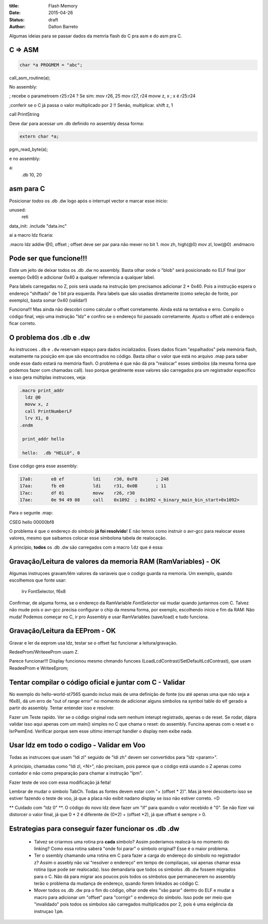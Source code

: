 :title: Flash Memory
:date: 2015-04-26
:status: draft
:author: Dalton Barreto





Algumas ideias para se passar dados da memria flash do C pra asm e do asm pra C.


C => ASM
========

.. code-block:: c

  char *a PROGMEM = "abc";


call_asm_routine(a);

No assembly:

; recebe o parametroem r25:r24 ? Se sim:
mov r26, 25
mov r27, r24
movw z, x ; x é r25:r24

;conferir se o C já passa o valor multiplicado por 2 !! Senão, multiplicar.
shift z, 1

call PrintString

Deve dar para acessar um .db definido no assembly dessa forma:

.. code-block:: c

  extern char *a;


pgm_read_byte(a);

e no assembly:

a:
  .db 10, 20


asm para C
==========

Posicionar *todos* os .db .dw logo após o interrupt vector e marcar esse inicio:

unused:
  reti

data_init:
.include "data.inc"


aí a macro ldz ficaria:

.macro ldz
addiw @0, offset ; offset deve ser par para não mexer no bit 1.
mov zh, high(@0)
mov zl, low(@0)
.endmacro


Pode ser que funcione!!!
========================

Eiste um jeito de deixar todos os .db .dw no assembly. Basta olhar onde o "blob" será posicionado no ELF final (por exempo 0x80) e adicionar 0x40 a qualquer referencia a qualquer label.

Para labels carregadas no Z, pois será usada na instrução lpm precisamos adicionar 2 * 0x40. Pois a instrução espera o endereço "shiftado" de 1 bit pra esquerda.
Para labels que são usadas diretamente (como seleção de fonte, por exemplo), basta somar 0x40 (validar!)

Funciona!!! Mas ainda não descobri como calcular o offset corretamente. Ainda está na tentativa e erro. Compilo o código final, vejo uma instrução "ldz" e confiro se o endereço foi passado corretamente. Ajusto o offset até o endereço ficar correto.


O problema dos .db e .dw
========================

As instrucoes ``.db`` e ``.dw`` reservam espaço para dados incializados. Esses dados ficam "espalhados" pela memória flash, exatamente na posição em que são encontrados no código. Basta olhar o valor que está no arquivo .map para saber onde esse dado estará na memória flash. O problema é que não dá pra "realocar" esses simbolos (da mesma forma que podemos fazer com chamadas call). Isso porque geralmente esse valores são carregados pra um registrador específico e isso gera múltiplas instrucoes, veja:

.. code-block:: asm

  .macro print_addr
    ldz @0
    movw x, z
    call PrintNumberLF
    lrv X1, 0
  .endm

   print_addr hello

   hello:  .db "HELLO", 0

Esse código gera esse assembly:

.. code-block:: objdump

 17a8:       e8 ef           ldi     r30, 0xF8       ; 248
 17aa:       fb e0           ldi     r31, 0x0B       ; 11
 17ac:       df 01           movw    r26, r30
 17ae:       0e 94 49 08     call    0x1092  ; 0x1092 <_binary_main_bin_start+0x1092>

Para o segunte .map:

CSEG hello        00000bf8



O problema é que o endereço do símbolo **já foi resolvido**! E não temos como instruir o avr-gcc para realocar esses valores, mesmo que saibamos colocar esse símbolona tabela de realocação.

A princípio, **todos** os .db .dw são carregados com a macro ``ldz`` que é essa:



Gravação/Leitura de valores da memoria RAM (RamVariables) - OK
==============================================================

Algumas instruçoes gravam/lêm valores da variaveis que o codigo guarda na memoria. Um exemplo, quando escolhemos que fonte usar:


  lrv FontSelector, f6x8

Confirmar, de alguma forma, se o endereço da RamVariable `FontSelector` vai mudar quando juntarmos com C. Talvez não mude pois o avr-gcc precisa configurar o chip da mesma forma, por exemplo, escolhendo inicio e fim da RAM: Não muda! Podemos começar no C, ir pro Assembly e usar RamVariables (save/load) e tudo funciona.



Gravação/Leitura da EEProm - OK
===============================


Gravar e ler da eeprom usa ldz, testar se o offset faz funcionar a leitura/gravação.

RedeeProm/WriteeeProm usam Z.

Parece funcionar!!! Display funcionou mesmo chmando funcoes (LoadLcdContrast/SetDefaultLcdContrast), que usam ReadeeProm e WriteeEprom;


Tentar compilar o código oficial e juntar com C - Validar
=========================================================

No exemplo do hello-world-st7565 quando incluo mais de uma definição de fonte (ou até apenas uma que não seja a f6x8), dá um erro de "out of range error" no momento de adicionar alguns simbolos na symbol table do elf gerado a partir do assembly. Tentar entender isso e resolver.

Fazer um Teste rapido. Ver se o código original roda sem nenhum interupt registrado, apenas o de reset. Se rodar, dápra validar isso aqui apenas com um main() simples no C que chama o reset: do assembly. Funcina apenas com o reset e o IsrPwmEnd. Verificar porque sem esse ultimo interrupt handler o display nem exibe nada.


Usar ldz em todo o codigo - Validar em Voo
=========================

Todas as instrucoes que usam "ldi zl" seguido de "ldi zh" devem ser convertidos para "ldz <param>".

A principio, chamadas como "ldi zl, <N>", não precisam, pois parece que o código está usando o Z apenas como contador e não como preparação para chamar a instrução "lpm".

Fazer teste de voo com essa modificação já feita!

Lembrar de mudar o simbolo TabCh. Todas as fontes devem estar com "+ (offset * 2)". Mas já terei descoberto isso se estiver fazendo o teste de voo, já que a placa não exibit nadano display se isso não estiver correto. =D

** Cuidado com "ldz 0" **. O código do novo ldz deve fazer um "if" para quando o valor recebido é "0". Se não fizer vai distorcer o valor final, já que 0 * 2 é diferente de (0*2) + (offset *2), já que offset é sempre > 0.


Estrategias para conseguir fazer funcionar os .db .dw
=====================================================

 * Talvez se criarmos uma rotina pra **cada** símbolo? Assim poderíamos realocá-la no momento do linking? Como essa rotina saberá "onde foi parar" o símbolo original? Esse é o maior problema.

 * Ter o ssembly chamando uma rotina em C para fazer a carga do endereço do símbolo no registrador z? Assim o assebly não vai "resolver o endereço" em tempo de compilaçao, vai apenas chamar essa rotina (que pode ser realocada). Isso demandaria que todos os simbolos .db .dw fossem migrados para o C. Não dá para migrar aos poucos pois todos os símbolos que permanecerem no assembly terão o problema da mudança de endereço, quando forem linkados ao código C.

 * Mover todos os .db .dw pra o fim do código, olhar onde eles "vão parar" dentro do ELF e mudar a macro para adicionar um "offset" para "corrigir" o endereço do símbolo. Isso pode ser meio que "invalidado" pois todos os símbolos são carregados multiplicados por 2, pois é uma exigência da instruçao ``lpm``.


